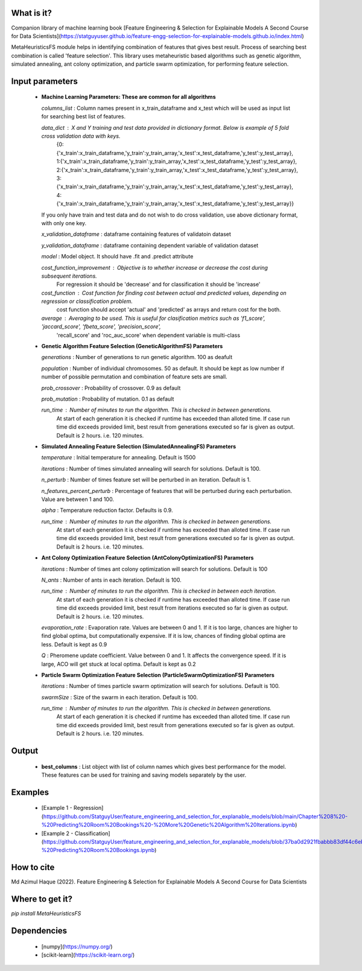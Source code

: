 What is it?
===========

Companion library of machine learning book [Feature Engineering & Selection for Explainable Models A Second Course for Data Scientists](https://statguyuser.github.io/feature-engg-selection-for-explainable-models.github.io/index.html)

MetaHeuristicsFS module helps in identifying combination of features that gives best result. Process of searching best combination is called 'feature selection'. This library uses metaheuristic based algorithms such as genetic algorithm, simulated annealing, ant colony optimization, and particle swarm optimization, for performing feature selection.


Input parameters
================

  - **Machine Learning Parameters: These are common for all algorithms**
    
    `columns_list` : Column names present in x_train_dataframe and x_test which will be used as input list for searching best list of features.

    `data_dict` : X and Y training and test data provided in dictionary format. Below is example of 5 fold cross validation data with keys.
        {0:{'x_train':x_train_dataframe,'y_train':y_train_array,'x_test':x_test_dataframe,'y_test':y_test_array},
        1:{'x_train':x_train_dataframe,'y_train':y_train_array,'x_test':x_test_dataframe,'y_test':y_test_array},
        2:{'x_train':x_train_dataframe,'y_train':y_train_array,'x_test':x_test_dataframe,'y_test':y_test_array},
        3:{'x_train':x_train_dataframe,'y_train':y_train_array,'x_test':x_test_dataframe,'y_test':y_test_array},
        4:{'x_train':x_train_dataframe,'y_train':y_train_array,'x_test':x_test_dataframe,'y_test':y_test_array}}
        
    If you only have train and test data and do not wish to do cross validation, use above dictionary format, with only one key.
    
    `x_validation_dataframe` : dataframe containing features of validatoin dataset
    
    `y_validation_dataframe` : dataframe containing dependent variable of validation dataset
    
    `model` : Model object. It should have .fit and .predict attribute
        
    `cost_function_improvement` : Objective is to whether increase or decrease the cost during subsequent iterations.
        For regression it should be 'decrease' and for classification it should be 'increase'

    `cost_function` : Cost function for finding cost between actual and predicted values, depending on regression or classification problem.
        cost function should accept 'actual' and 'predicted' as arrays and return cost for the both.
    
    `average` : Averaging to be used. This is useful for clasification metrics such as 'f1_score', 'jaccard_score', 'fbeta_score', 'precision_score',
        'recall_score' and 'roc_auc_score' when dependent variable is multi-class
    
  - **Genetic Algorithm Feature Selection (GeneticAlgorithmFS) Parameters**
    
    `generations` : Number of generations to run genetic algorithm. 100 as deafult
    
    `population` : Number of individual chromosomes. 50 as default. It should be kept as low number if number of possible permutation and combination of feature sets are small.
    
    `prob_crossover` : Probability of crossover. 0.9 as default
    
    `prob_mutation` : Probability of mutation. 0.1 as default
        
    `run_time` : Number of minutes to run the algorithm. This is checked in between generations.
        At start of each generation it is checked if runtime has exceeded than alloted time.
        If case run time did exceeds provided limit, best result from generations executed so far is given as output.
        Default is 2 hours. i.e. 120 minutes.

  - **Simulated Annealing Feature Selection (SimulatedAnnealingFS) Parameters**
    
    `temperature` : Initial temperature for annealing. Default is 1500
    
    `iterations` : Number of times simulated annealing will search for solutions. Default is 100.
    
    `n_perturb` : Number of times feature set will be perturbed in an iteration. Default is 1.
    
    `n_features_percent_perturb` : Percentage of features that will be perturbed during each perturbation. Value are between 1 and 100.
    
    `alpha` : Temperature reduction factor. Defaults is 0.9.
        
    `run_time` : Number of minutes to run the algorithm. This is checked in between generations.
        At start of each generation it is checked if runtime has exceeded than alloted time.
        If case run time did exceeds provided limit, best result from generations executed so far is given as output.
        Default is 2 hours. i.e. 120 minutes.

  - **Ant Colony Optimization Feature Selection (AntColonyOptimizationFS) Parameters**
    
    `iterations` : Number of times ant colony optimization will search for solutions. Default is 100
    
    `N_ants` : Number of ants in each iteration. Default is 100.

    `run_time` : Number of minutes to run the algorithm. This is checked in between each iteration.
        At start of each generation it is checked if runtime has exceeded than alloted time.
        If case run time did exceeds provided limit, best result from iterations executed so far is given as output.
        Default is 2 hours. i.e. 120 minutes.

    `evaporation_rate` : Evaporation rate. Values are between 0 and 1. If it is too large, chances are higher to find global optima, but computationally expensive. If it is low, chances of finding global optima are less. Default is kept as 0.9
    
    `Q` : Pheromene update coefficient. Value between 0 and 1. It affects the convergence speed. If it is large, ACO will get stuck at local optima. Default is kept as 0.2

  - **Particle Swarm Optimization Feature Selection (ParticleSwarmOptimizationFS) Parameters**
    
    `iterations` : Number of times particle swarm optimization will search for solutions. Default is 100.
    
    `swarmSize` : Size of the swarm in each iteration. Default is 100.
    
    `run_time` : Number of minutes to run the algorithm. This is checked in between generations.
        At start of each generation it is checked if runtime has exceeded than alloted time.
        If case run time did exceeds provided limit, best result from generations executed so far is given as output.
        Default is 2 hours. i.e. 120 minutes.

Output
================

  - **best_columns** : List object with list of column names which gives best performance for the model. These features can be used for training and saving models separately by the user.

Examples
================

 - [Example 1 - Regression](https://github.com/StatguyUser/feature_engineering_and_selection_for_explanable_models/blob/main/Chapter%208%20-%20Predicting%20Room%20Bookings%20-%20More%20Genetic%20Algorithm%20Iterations.ipynb)
 - [Example 2 - Classification](https://github.com/StatguyUser/feature_engineering_and_selection_for_explanable_models/blob/37ba0d2921fbabbb83df44c6eb7a1242b19a637f/Chapter%208%20-%20Predicting%20Room%20Bookings.ipynb)

How to cite
================
Md Azimul Haque (2022). Feature Engineering & Selection for Explainable Models A Second Course for Data Scientists

Where to get it?
================

`pip install MetaHeuristicsFS`

Dependencies
============

 - [numpy](https://numpy.org/)
 - [scikit-learn](https://scikit-learn.org/)

